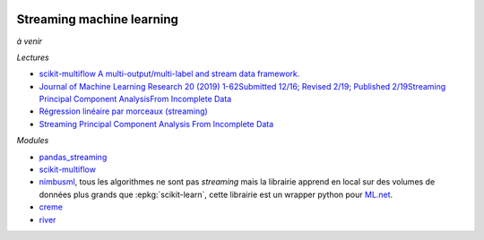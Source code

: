 
.. image:: pystat.png
    :height: 20
    :alt: Statistique
    :target: http://www.xavierdupre.fr/app/ensae_teaching_cs/helpsphinx/td_2a_notions.html#pour-un-profil-plutot-data-scientist

Streaming machine learning
++++++++++++++++++++++++++

*à venir*

*Lectures*

* `scikit-multiflow A multi-output/multi-label and stream data framework. <https://scikit-multiflow.github.io/>`_
* `Journal of Machine Learning Research 20 (2019) 1-62Submitted 12/16; Revised 2/19; Published 2/19Streaming Principal Component AnalysisFrom Incomplete Data
  <http://jmlr.org/papers/volume20/16-627/16-627.pdf>`_
* `Régression linéaire par morceaux (streaming)
  <http://www.xavierdupre.fr/app/mlstatpy/helpsphinx/c_ml/piecewise.html>`_
* `Streaming Principal Component Analysis From Incomplete Data
  <http://www.jmlr.org/papers/volume20/16-627/16-627.pdf>`_

*Modules*

* `pandas_streaming <https://github.com/sdpython/pandas_streaming/>`_
* `scikit-multiflow <https://github.com/scikit-multiflow/scikit-multiflow>`_
* `nimbusml <https://docs.microsoft.com/en-us/nimbusml/overview>`_,
  tous les algorithmes ne sont pas *streaming* mais la librairie
  apprend en local sur des volumes de données plus grands que
  :epkg:`scikit-learn`, cette librairie est un wrapper python
  pour `ML.net <https://github.com/dotnet/machinelearning>`_.
* `creme <https://github.com/online-ml/river>`_
* `river <https://github.com/online-ml/river>`_
